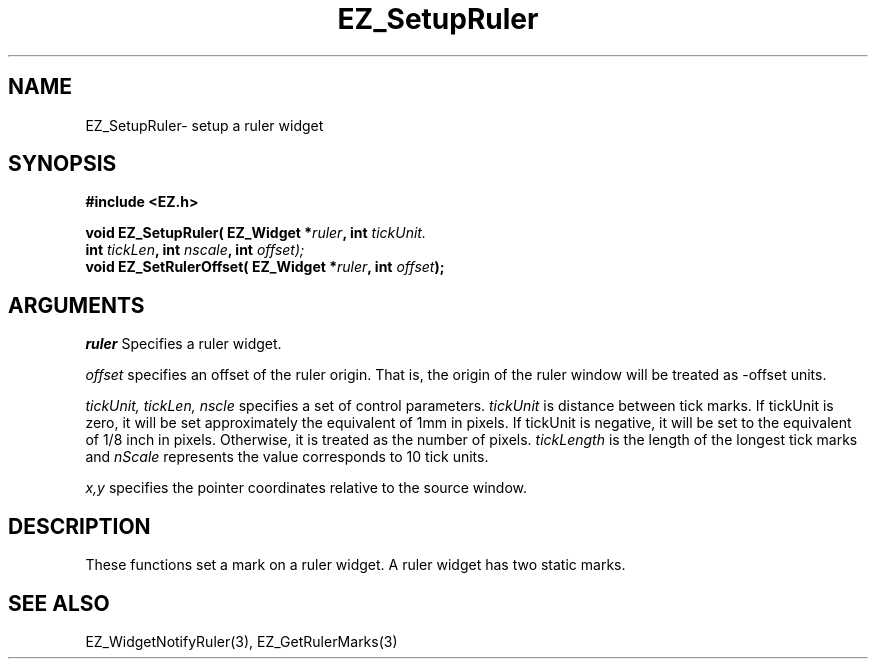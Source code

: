 '\"
'\" Copyright (c) 1997 Maorong Zou
'\" 
.TH EZ_SetupRuler 3 "" EZWGL "EZWGL Functions"
.BS
.SH NAME
EZ_SetupRuler\- setup a ruler widget

.SH SYNOPSIS
.nf
.B #include <EZ.h>
.sp
.BI "void EZ_SetupRuler( EZ_Widget *"ruler ", int " tickUnit.
.BI "                    int " tickLen ", int " nscale ", int " offset);
.BI "void EZ_SetRulerOffset( EZ_Widget *"ruler ", int " offset );

.SH ARGUMENTS
\fIruler\fR  Specifies a ruler widget.
.sp
\fIoffset\fR specifies an offset of the ruler origin. That is,
the origin of the ruler window will be treated as -offset units.
.sp
\fItickUnit, tickLen, nscle\fR specifies a set of control parameters.
\fItickUnit\fR is distance between tick marks. If tickUnit is zero,
it will be set approximately the equivalent of 1mm in pixels. 
If tickUnit is negative, it will be set to the equivalent of 1/8 inch in
pixels. Otherwise, it is treated as the number of pixels.
\fItickLength\fR  is the length of the longest tick marks and \fInScale\fR
represents the value corresponds to 10 tick units.

.sp
\fIx,y\fR specifies the pointer coordinates relative to the source window.


.SH DESCRIPTION
.PP
These functions  set a mark on a ruler widget. A ruler widget
has two static marks.

.SH "SEE ALSO"
EZ_WidgetNotifyRuler(3), EZ_GetRulerMarks(3)
.br
